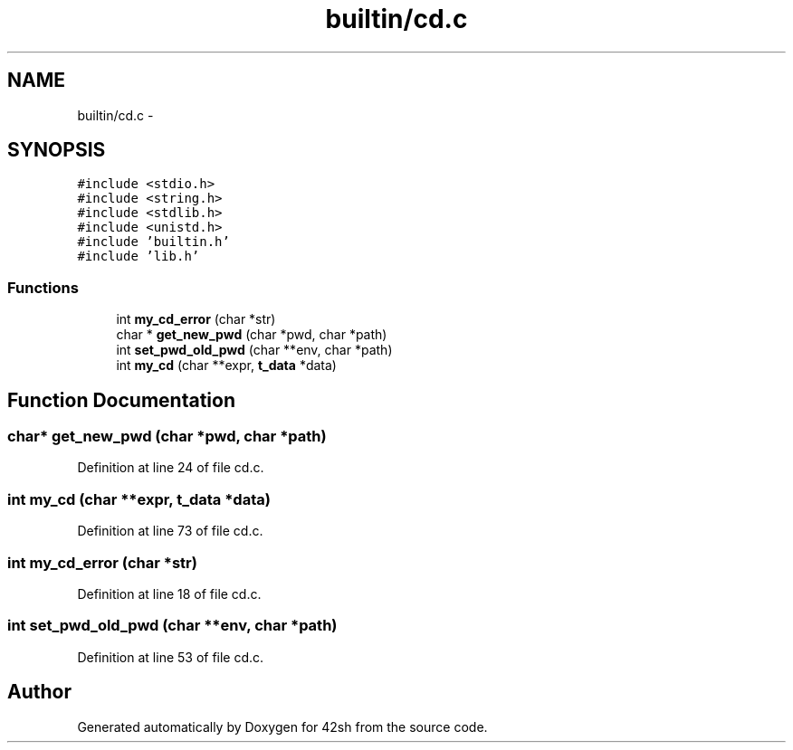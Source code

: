 .TH "builtin/cd.c" 3 "Sun May 24 2015" "Version 3.0" "42sh" \" -*- nroff -*-
.ad l
.nh
.SH NAME
builtin/cd.c \- 
.SH SYNOPSIS
.br
.PP
\fC#include <stdio\&.h>\fP
.br
\fC#include <string\&.h>\fP
.br
\fC#include <stdlib\&.h>\fP
.br
\fC#include <unistd\&.h>\fP
.br
\fC#include 'builtin\&.h'\fP
.br
\fC#include 'lib\&.h'\fP
.br

.SS "Functions"

.in +1c
.ti -1c
.RI "int \fBmy_cd_error\fP (char *str)"
.br
.ti -1c
.RI "char * \fBget_new_pwd\fP (char *pwd, char *path)"
.br
.ti -1c
.RI "int \fBset_pwd_old_pwd\fP (char **env, char *path)"
.br
.ti -1c
.RI "int \fBmy_cd\fP (char **expr, \fBt_data\fP *data)"
.br
.in -1c
.SH "Function Documentation"
.PP 
.SS "char* get_new_pwd (char *pwd, char *path)"

.PP
Definition at line 24 of file cd\&.c\&.
.SS "int my_cd (char **expr, \fBt_data\fP *data)"

.PP
Definition at line 73 of file cd\&.c\&.
.SS "int my_cd_error (char *str)"

.PP
Definition at line 18 of file cd\&.c\&.
.SS "int set_pwd_old_pwd (char **env, char *path)"

.PP
Definition at line 53 of file cd\&.c\&.
.SH "Author"
.PP 
Generated automatically by Doxygen for 42sh from the source code\&.
